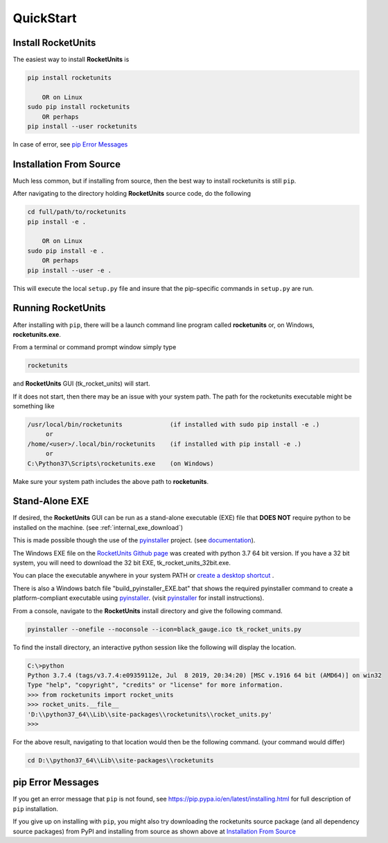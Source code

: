 
.. quickstart

QuickStart
==========

Install RocketUnits
-------------------

The easiest way to install **RocketUnits** is

.. code-block:: console

    pip install rocketunits
    
        OR on Linux
    sudo pip install rocketunits
        OR perhaps
    pip install --user rocketunits

In case of error, see `pip Error Messages`_

Installation From Source
------------------------

Much less common, but if installing from source, then
the best way to install rocketunits is still ``pip``.

After navigating to the directory holding **RocketUnits** source code, do the following

.. code-block:: console

    cd full/path/to/rocketunits
    pip install -e .
    
        OR on Linux
    sudo pip install -e .
        OR perhaps
    pip install --user -e .
    
This will execute the local ``setup.py`` file and insure that the pip-specific commands in ``setup.py`` are run.

Running RocketUnits
-------------------

After installing with ``pip``, there will be a launch command line program called 
**rocketunits** or, on Windows, **rocketunits.exe**. 

From a terminal or command prompt window simply type

.. code-block:: console

    rocketunits

and **RocketUnits** GUI (tk_rocket_units) will start. 

.. image:: ./_static/open_screen.jpg
    :alt: Open Screen
    

If it does not start, then there may be an issue with your system path.
The path for the rocketunits executable might be something like

.. code-block:: console

    /usr/local/bin/rocketunits             (if installed with sudo pip install -e .)
         or 
    /home/<user>/.local/bin/rocketunits    (if installed with pip install -e .)
         or 
    C:\Python37\Scripts\rocketunits.exe    (on Windows)

Make sure your system path includes the above path to **rocketunits**.

Stand-Alone EXE 
---------------

If desired, the **RocketUnits** GUI can be run as a stand-alone executable (EXE) file
that **DOES NOT** require python to be installed on the machine. (see :ref:`internal_exe_download`)

This is made possible though the use of the 
`pyinstaller <http://www.pyinstaller.org/>`__ project.
(see  `documentation <https://readthedocs.org/projects/pyinstaller/downloads/pdf/stable/>`_).

The Windows EXE file  on the 
`RocketUnits Github page <https://github.com/sonofeft/RocketUnits>`_ 
was created with python 3.7 64 bit version. If you have a 32 bit system,
you will need to download the 32 bit EXE, tk_rocket_units_32bit.exe.

You can place the executable anywhere in your system PATH or 
`create a desktop shortcut <https://www.computerhope.com/issues/ch000739.htm>`__ .

There is also a Windows batch file "build_pyinstaller_EXE.bat" that shows 
the required pyinstaller command to create
a platform-compliant executable using `pyinstaller <http://www.pyinstaller.org/>`__.
(visit `pyinstaller <http://www.pyinstaller.org/>`__  for install instructions).

From a console, navigate to the **RocketUnits** install directory and give the 
following command.

.. code-block:: console

    pyinstaller --onefile --noconsole --icon=black_gauge.ico tk_rocket_units.py

To find the install directory, an interactive python session like the 
following will display the location.

.. code-block:: console

    C:\>python
    Python 3.7.4 (tags/v3.7.4:e09359112e, Jul  8 2019, 20:34:20) [MSC v.1916 64 bit (AMD64)] on win32
    Type "help", "copyright", "credits" or "license" for more information.
    >>> from rocketunits import rocket_units
    >>> rocket_units.__file__
    'D:\\python37_64\\Lib\\site-packages\\rocketunits\\rocket_units.py'
    >>>

For the above result, navigating to that location would then be the following command.
(your command would differ)

.. code-block:: console

    cd D:\\python37_64\\Lib\\site-packages\\rocketunits

pip Error Messages
------------------

If you get an error message that ``pip`` is not found, see 
`<https://pip.pypa.io/en/latest/installing.html>`_ for full description of ``pip`` installation.



If you give up on installing with ``pip``, 
you might also try downloading the rocketunits source package 
(and all dependency source packages)
from PyPI and installing from source as shown above at 
`Installation From Source`_


